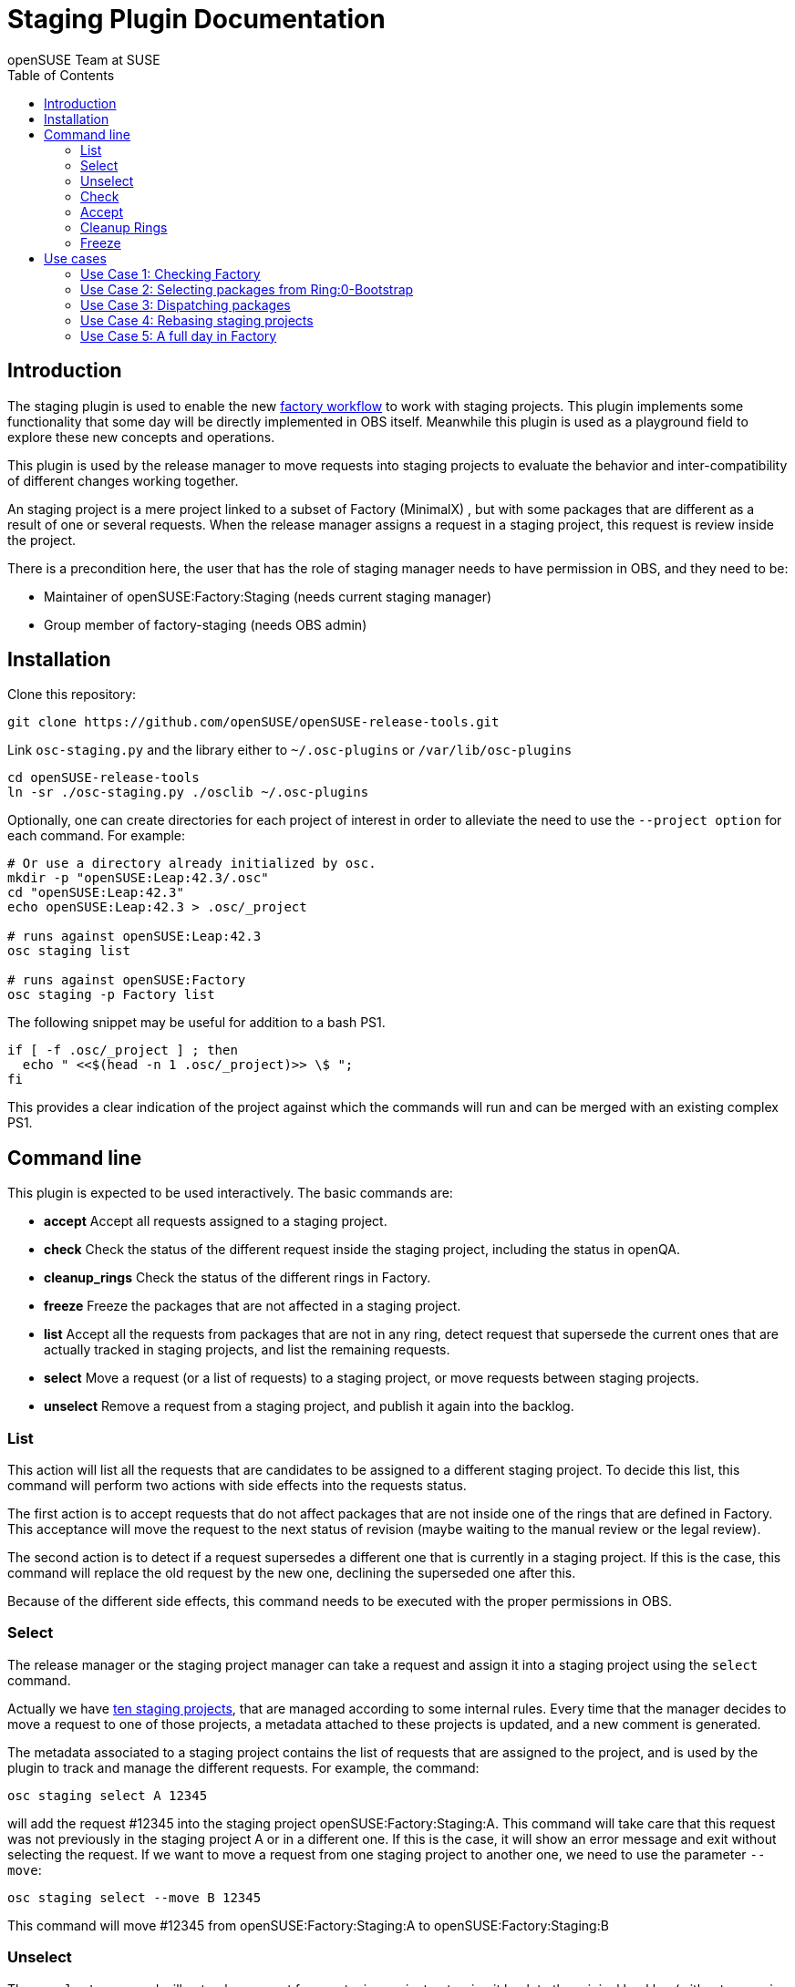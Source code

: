 Staging Plugin Documentation
============================
:author: openSUSE Team at SUSE
:toc:


Introduction
------------
[id="intro"]

The staging plugin is used to enable the new
https://progress.opensuse.org/workflow/factory-proposal.html[factory
workflow] to work with staging projects.  This plugin implements some
functionality that some day will be directly implemented in OBS
itself.  Meanwhile this plugin is used as a playground field to
explore these new concepts and operations.

This plugin is used by the release manager to move requests into
staging projects to evaluate the behavior and inter-compatibility of
different changes working together.

An staging project is a mere project linked to a subset of Factory
(MinimalX) , but with some packages that are different as a result of
one or several requests.  When the release manager assigns a request
in a staging project, this request is review inside the project.

There is a precondition here, the user that has the role of staging
manager needs to have permission in OBS, and they need to be:

* Maintainer of openSUSE:Factory:Staging (needs current staging manager)

* Group member of factory-staging (needs OBS admin)


Installation
------------
[id="install"]

Clone this repository:

--------------------------------------------------------------------------------
git clone https://github.com/openSUSE/openSUSE-release-tools.git
--------------------------------------------------------------------------------

Link +osc-staging.py+ and the library either to +~/.osc-plugins+ or
+/var/lib/osc-plugins+

--------------------------------------------------------------------------------
cd openSUSE-release-tools
ln -sr ./osc-staging.py ./osclib ~/.osc-plugins
--------------------------------------------------------------------------------

Optionally, one can create directories for each project of interest in order to
alleviate the need to use the +--project option+ for each command. For example:

--------------------------------------------------------------------------------
# Or use a directory already initialized by osc.
mkdir -p "openSUSE:Leap:42.3/.osc"
cd "openSUSE:Leap:42.3"
echo openSUSE:Leap:42.3 > .osc/_project

# runs against openSUSE:Leap:42.3
osc staging list

# runs against openSUSE:Factory
osc staging -p Factory list
--------------------------------------------------------------------------------

The following snippet may be useful for addition to a bash PS1.

--------------------------------------------------------------------------------
if [ -f .osc/_project ] ; then
  echo " <<$(head -n 1 .osc/_project)>> \$ ";
fi
--------------------------------------------------------------------------------

This provides a clear indication of the project against which the commands will
run and can be merged with an existing complex PS1.


Command line
------------
[id="cli"]

This plugin is expected to be used interactively.  The basic commands
are:

* *accept* Accept all requests assigned to a staging project.

* *check* Check the status of the different request inside the staging
   project, including the status in openQA.

* *cleanup_rings* Check the status of the different rings in Factory.

* *freeze* Freeze the packages that are not affected in a staging project.

* *list* Accept all the requests from packages that are not in any
   ring, detect request that supersede the current ones that are
   actually tracked in staging projects, and list the remaining
   requests.

* *select* Move a request (or a list of requests) to a staging
   project, or move requests between staging projects.

* *unselect* Remove a request from a staging project, and publish it
   again into the backlog.


List
~~~~

This action will list all the requests that are candidates to be
assigned to a different staging project.  To decide this list, this
command will perform two actions with side effects into the requests
status.

The first action is to accept requests that do not affect packages
that are not inside one of the rings that are defined in Factory.
This acceptance will move the request to the next status of revision
(maybe waiting to the manual review or the legal review).

The second action is to detect if a request supersedes a different one
that is currently in a staging project.  If this is the case, this
command will replace the old request by the new one, declining the
superseded one after this.

Because of the different side effects, this command needs to be
executed with the proper permissions in OBS.


Select
~~~~~~

The release manager or the staging project manager can take a request
and assign it into a staging project using the +select+ command.

Actually we have
https://build.opensuse.org/project/subprojects/openSUSE:Factory:Staging[ten
staging projects], that are managed according to some internal rules.
Every time that the manager decides to move a request to one of those
projects, a metadata attached to these projects is updated, and a new
comment is generated.

The metadata associated to a staging project contains the list of
requests that are assigned to the project, and is used by the plugin
to track and manage the different requests.  For example, the command:

--------------------------------------------------------------------------------
osc staging select A 12345
--------------------------------------------------------------------------------

will add the request #12345 into the staging project
openSUSE:Factory:Staging:A.  This command will take care that this
request was not previously in the staging project A or in a different
one.  If this is the case, it will show an error message and exit without
selecting the request.  If we want to move a request from one staging
project to another one, we need to use the parameter +--move+:

--------------------------------------------------------------------------------
osc staging select --move B 12345
--------------------------------------------------------------------------------

This command will move #12345 from openSUSE:Factory:Staging:A to
openSUSE:Factory:Staging:B


Unselect
~~~~~~~~

The +unselect+ command will untrack a request from a staging project,
returning it back to the original backlog (without approving or
declining the request) So for example, if #12345 is being tracked in
A, the command:

--------------------------------------------------------------------------------
osc staging unselect 12345
--------------------------------------------------------------------------------

will find the correct staging project and remove the request from it.


Check
~~~~~

Before accepting the requests inside a staging project, the user can
check the state of those requests.  The +check+ command will check the
project status, taking care of superseded requests or already accepted
requests.

This command will also check the status in openQA of the project.

This command can be called without special permissions.


Accept
~~~~~~

If the current status of the staging project is good, this command
will change the review status of the different requests assigned to
the project, accepting them.

Internally, the +accept+ command contains a call to the +check+
command to make sure that the request can be accepted.

After this command, the staging project status will be disabled, to
avoid the overload of OBS.


Cleanup Rings
~~~~~~~~~~~~~

https://build.opensuse.org/project/subprojects/openSUSE:Factory:Rings[Rings]
are collections of packages that are deeply interconnected, and that
are building basis for a different ring or for the rest of the
distribution.  A ring is a way to organize Factory into
inter-dependent packages that are again used to build a different
layer of Factory itself.

Actually we have identified three rings:

* https://build.opensuse.org/project/show/openSUSE:Factory:Rings:0-Bootstrap[openSUSE:Factory:Rings:0-Bootstrap]
* https://build.opensuse.org/project/show/openSUSE:Factory:Rings:1-MinimalX[openSUSE:Factory:Rings:1-MinimalX]
* https://build.opensuse.org/project/show/openSUSE:Factory:Rings:2-TestDVD[openSUSE:Factory:Rings:2-TestDVD]

And you can find a better description in the
https://www.youtube.com/watch?v=K-wTVGqKFR8[talk conference]
celebrated in 2014 in Dubrovnik, Croatia.

This command is used to check the current status of the rings and to
find undesirable dependencies of the packages that conform the rings.


Freeze
~~~~~~

Factory (or the subset MinimalX) is always a moving target, even with
the staging projects.  If we want to check the status of the request
assigned to a staging project, sometimes it is desirable to have a frozen
status of the source packages that are part of Factory but not of the
staging project.

This command is used to build frozenlink-kind-of links for a staging
project.


Use cases
---------
[id="usecases"]


Use Case 1: Checking Factory
~~~~~~~~~~~~~~~~~~~~~~~~~~~~

The staging manager wants to see the status of Factory every morning.

--------------------------------------------------------------------------------
osc staging check
--------------------------------------------------------------------------------

With this status they will contact the author of the request,
or will rebuild the packages if there is a suspect or a random fail.

After that, the staging manager can check the important packages that
are pending in the queue.

--------------------------------------------------------------------------------
osc staging list
--------------------------------------------------------------------------------

This command can update the request attached to a staging project,
replacing the superseded one.  The list shows the name of the ring
where this package is found.


Use Case 2: Selecting packages from Ring:0-Bootstrap
~~~~~~~~~~~~~~~~~~~~~~~~~~~~~~~~~~~~~~~~~~~~~~~~~~~~

The +list+ command shows the name of the ring where we can find the
package involved in the request.  This information is important,
because actually only the staging project A supports these kinds of
packages.

--------------------------------------------------------------------------------
osc staging select A 12345
--------------------------------------------------------------------------------

This command will put the request #12345 into the staging project A.
If A is full, the user can wait until A is empty again before putting
new packages from Ring:0.


Use Case 3: Dispatching packages
~~~~~~~~~~~~~~~~~~~~~~~~~~~~~~~~

The staging manager wants to move some packages into different staging
projects.  The complex part is to decide how to distribute the
packages here.  The staging manager needs to make sure that packages
that have related changes (e.g. new +rpmlint+ check and the packages
having fixes for it) are tested in one letter.

--------------------------------------------------------------------------------
osc staging select B 22221 22222
osc staging select C 22223
osc staging select B 22224
--------------------------------------------------------------------------------

The +select+ also has a --move to correct mistakes done on first run.

--------------------------------------------------------------------------------
osc staging select --move C 22224
--------------------------------------------------------------------------------

Also the staging manager can return some request into the original
queue.

--------------------------------------------------------------------------------
osc staging unselect 22224
--------------------------------------------------------------------------------

Staging projects should not be too small, but not too big either - and
staging projects that are almost done testing shouldn't get a
re-triggered build.  So in practice adding them in large batches has
proven useful, i.e. adding to B for half a day and then open up C and
add to it from then on and only look back at B if there is a problem.


Use Case 4: Rebasing staging projects
~~~~~~~~~~~~~~~~~~~~~~~~~~~~~~~~~~~~~

From time to time the staging projects need a rebase to make sure that
they are still working with the current status of Factory.  For this
the staging manager can use the +freeze+ command to update the links
of the packages.

--------------------------------------------------------------------------------
osc staging freeze
--------------------------------------------------------------------------------

Of course, this will be done only when the project is in green status
and Factory, the base, is also green in
https://openqa.opensuse.org/tests/?sort=-mtime&hours=18&match=staging&ob=[openQA].
In other case we can see errors in the staging project that comes from
Factory.

A pro-tip: the ring projects should be basically built and tested -
quite challenging to find the right moment.


Use Case 5: A full day in Factory
~~~~~~~~~~~~~~~~~~~~~~~~~~~~~~~~~

Checking the current status

--------------------------------------------------------------------------------
osc staging check
--------------------------------------------------------------------------------

In the list we found a request that is independent, we moved it to a
isolated staging project.

--------------------------------------------------------------------------------
osc staging select B 12345
--------------------------------------------------------------------------------

There is also a Ring:0 package, that needs to be in A

--------------------------------------------------------------------------------
osc staging select A 12300
--------------------------------------------------------------------------------

Also we found three YaST packages that are related.

--------------------------------------------------------------------------------
osc staging select C 22201 22202 22203
--------------------------------------------------------------------------------

We wait a bit and we check the result in openQA.  We see that the
packages work properly in OBS (compile correctly), but there is
something wrong in openQA: some of the tests are failing.

In this situation we can:

* Rebuild the image in openQA to see if this is a random problem.

* If openQA is red again, check the packages that can be problematic
  in the staging project, maybe reading the changelog.

* With this information, remove one of the requests from the staging
  project, putting it back to the queue.

--------------------------------------------------------------------------------
osc staging unselect C 22202
--------------------------------------------------------------------------------

After a while we see some packages that are failing in OBS, we need to
discard that is a random fail, we re-trigger the build:

--------------------------------------------------------------------------------
osc rebuildpac $PROJ $PKG $REPO $ARCH
--------------------------------------------------------------------------------

From time to time, we see that there is a missing dependency for one
of the packages that is in the staging project, and this dependency is
not in the subset of Factory (MinimalX) that is linked in the staging
project (for example: ImageMagick needs libqr to build properly).  In
this case we need to +linpack+ this package into the staging project:

--------------------------------------------------------------------------------
osc linkpac openSUSE:Factory liblqr openSUSE:Factory:Staging:F
--------------------------------------------------------------------------------
